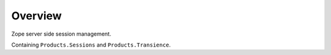 Overview
========

Zope server side session management.

Containing ``Products.Sessions`` and ``Products.Transience``.
